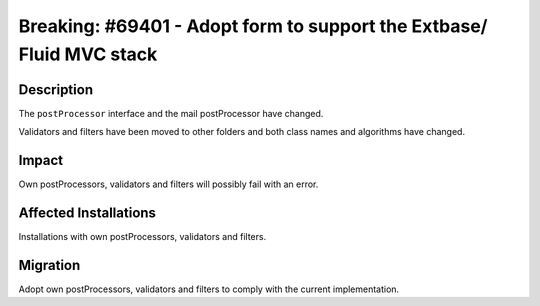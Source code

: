 =====================================================================
Breaking: #69401 - Adopt form to support the Extbase/ Fluid MVC stack
=====================================================================

Description
===========

The ``postProcessor`` interface and the mail postProcessor have changed.

Validators and filters have been moved to other folders and both class
names and algorithms have changed.


Impact
======

Own postProcessors, validators and filters will possibly fail with an error.


Affected Installations
======================

Installations with own postProcessors, validators and filters.


Migration
=========

Adopt own postProcessors, validators and filters to comply with the current implementation.